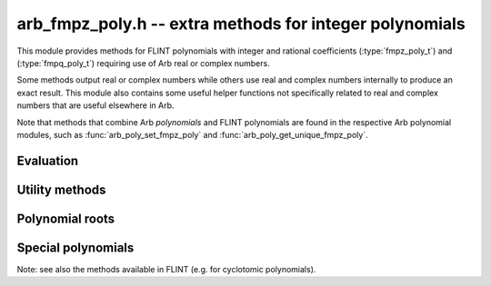 .. _arb_fmpz_poly:

**arb_fmpz_poly.h** -- extra methods for integer polynomials
=========================================================================================

This module provides methods for FLINT polynomials
with integer and rational coefficients
(:type:`fmpz_poly_t`) and (:type:`fmpq_poly_t`)
requiring use of Arb real or complex numbers.

Some methods output real or complex numbers while others
use real and complex numbers internally to produce an exact result.
This module also contains some useful helper functions not specifically
related to real and complex numbers that are useful elsewhere in Arb.

Note that methods that combine Arb *polynomials* and FLINT polynomials
are found in the respective Arb polynomial modules, such as
:func:`arb_poly_set_fmpz_poly`
and :func:`arb_poly_get_unique_fmpz_poly`.

Evaluation
-------------------------------------------------------------------------------

.. function:: void _arb_fmpz_poly_evaluate_arb_horner(arb_t res, const fmpz * poly, slong len, const arb_t x, slong prec)

.. function:: void arb_fmpz_poly_evaluate_arb_horner(arb_t res, const fmpz_poly_t poly, const arb_t x, slong prec)

.. function:: void _arb_fmpz_poly_evaluate_arb_rectangular(arb_t res, const fmpz * poly, slong len, const arb_t x, slong prec)

.. function:: void arb_fmpz_poly_evaluate_arb_rectangular(arb_t res, const fmpz_poly_t poly, const arb_t x, slong prec)

.. function:: void _arb_fmpz_poly_evaluate_arb(arb_t res, const fmpz * poly, slong len, const arb_t x, slong prec)

.. function:: void arb_fmpz_poly_evaluate_arb(arb_t res, const fmpz_poly_t poly, const arb_t x, slong prec)

.. function:: void _arb_fmpz_poly_evaluate_acb_horner(acb_t res, const fmpz * poly, slong len, const acb_t x, slong prec)

.. function:: void arb_fmpz_poly_evaluate_acb_horner(acb_t res, const fmpz_poly_t poly, const acb_t x, slong prec)

.. function:: void _arb_fmpz_poly_evaluate_acb_rectangular(acb_t res, const fmpz * poly, slong len, const acb_t x, slong prec)

.. function:: void arb_fmpz_poly_evaluate_acb_rectangular(acb_t res, const fmpz_poly_t poly, const acb_t x, slong prec)

.. function:: void _arb_fmpz_poly_evaluate_acb(acb_t res, const fmpz * poly, slong len, const acb_t x, slong prec)

.. function:: void arb_fmpz_poly_evaluate_acb(acb_t res, const fmpz_poly_t poly, const acb_t x, slong prec)

    Evaluates *poly* (given by a polynomial object or an array with *len* coefficients)
    at the given real or complex number, respectively using Horner's rule, rectangular
    splitting, or a default algorithm choice.

Utility methods
-------------------------------------------------------------------------------

.. function:: ulong arb_fmpz_poly_deflation(const fmpz_poly_t poly)

    Finds the maximal exponent by which *poly* can be deflated.

.. function:: void arb_fmpz_poly_deflate(fmpz_poly_t res, const fmpz_poly_t poly, ulong deflation)

    Sets *res* to a copy of *poly* deflated by the exponent *deflation*.

Polynomial roots
-------------------------------------------------------------------------------

.. function:: void arb_fmpz_poly_complex_roots(acb_ptr roots, const fmpz_poly_t poly, int flags, slong prec)

    Writes to *roots* all the real and complex roots of the polynomial *poly*,
    computed to *prec* accurate bits.
    The real roots are written first in ascending order (with
    the imaginary parts set exactly to zero). The following
    nonreal roots are written in arbitrary order, but with conjugate pairs
    grouped together (the root in the upper plane leading
    the root in the lower plane).

    The input polynomial *must* be squarefree. For a general polynomial,
    do a squarefree factorization (which also gives the correct multiplicities
    of the roots)::

        fmpz_poly_factor_t fac;
        fmpz_poly_factor_init(fac);
        fmpz_poly_factor_squarefree(fac, poly);

        for (i = 0; i < fac->num; i++)
        {
            deg = fmpz_poly_degree(fac->p + i);
            flint_printf("%wd roots of multiplicity %wd\n", deg, fac->exp[i]);
            roots = _acb_vec_init(deg);
            arb_fmpz_poly_complex_roots(roots, fac->p + i, 0, prec);
            _acb_vec_clear(roots, deg);
        }

        fmpz_poly_factor_clear(fac);

    All roots are refined to a relative accuracy of at least *prec* bits.
    The output values will generally have higher actual precision,
    depending on the precision used internally by the algorithm.

    This implementation should be adequate for general use, but it is not
    currently competitive with state-of-the-art isolation
    methods for finding real roots alone.

Special polynomials
-------------------------------------------------------------------------------

Note: see also the methods available in FLINT (e.g. for cyclotomic polynomials).

.. function:: void arb_fmpz_poly_gauss_period_minpoly(fmpz_poly_t res, ulong q, ulong n)

    Sets *res* to the minimal polynomial of the Gaussian periods
    `\sum_{a \in H} \zeta^a` where `\zeta = \exp(2 \pi i / q)`
    and *H* are the cosets of the subgroups of order `d = (q - 1) / n` of
    `(\mathbb{Z}/q\mathbb{Z})^{\times}`.
    The resulting polynomial has degree *n*.
    When `d = 1`, the result is the cyclotomic polynomial `\Phi_q`.

    The implementation assumes that *q* is prime, and that *n* is a divisor of
    `q - 1` such that *n* is coprime with *d*. If any condition is not met,
    *res* is set to the zero polynomial.

    This method provides a fast (in practice) way to
    construct finite field extensions of prescribed degree.
    If *q* satisfies the conditions stated above and `(q-1)/f` additionally
    is coprime with *n*, where *f* is the multiplicative order of *p* mod *q*, then
    the Gaussian period minimal polynomial is irreducible over
    `\operatorname{GF}(p)` [CP2005]_.


